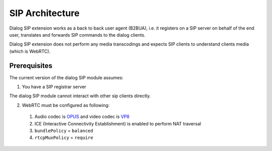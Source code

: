 SIP Architecture
================

.. image:: hla.png

Dialog SIP extension works as a back to back user agent (B2BUA), i.e. it registers on a SIP server on behalf of the end user, translates and forwards SIP commands to the dialog clients.

Dialog SIP extension does not perform any media transcodings and expects SIP clients to understand clients media (which is WebRTC).

Prerequisites
-------------

The current version of the dialog SIP module assumes:

1. You have a SIP registrar server

The dialog SIP module cannot interact with other sip clients directly.

2. WebRTC must be configured as following:

  1. Audio codec is `OPUS <https://opus-codec.org/>`_ and video codec is `VP8 <https://en.wikipedia.org/wiki/VP8>`_

  2. ICE (Interactive Connectivity Establishment) is enabled to perform NAT traversal

  3. ``bundlePolicy`` = ``balanced``

  4. ``rtcpMuxPolicy`` = ``require``
